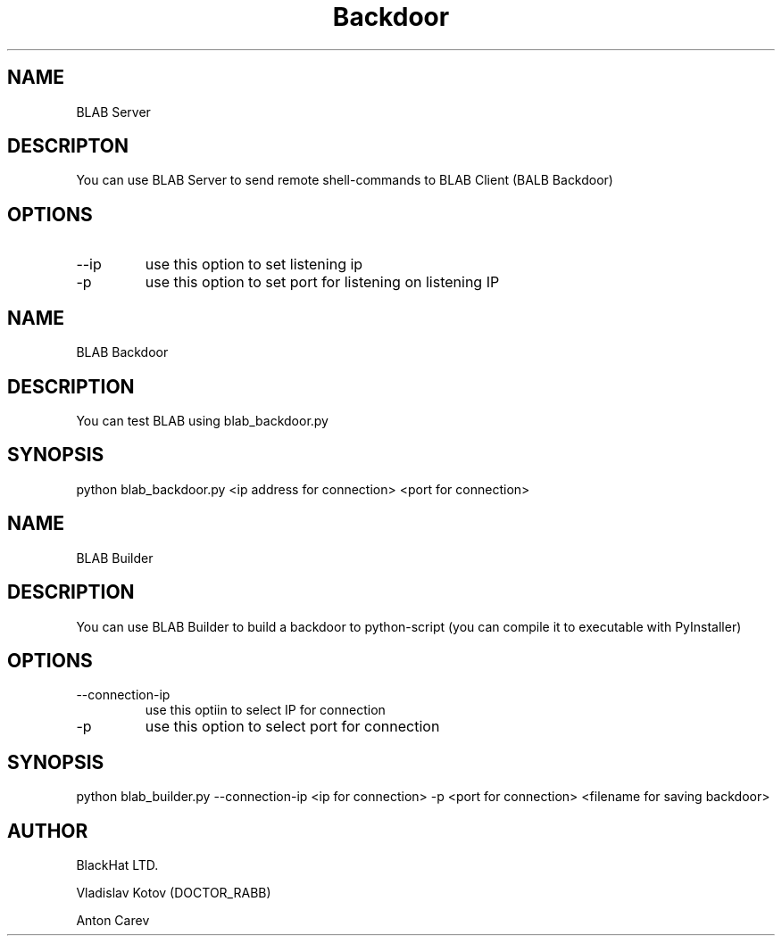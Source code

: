 .TH Backdoor Lab
.SH NAME
BLAB Server

.SH DESCRIPTON
You can use BLAB Server to send remote shell-commands to BLAB Client (BALB Backdoor)
.SH OPTIONS
.IP --ip
use this option to set listening ip
.IP -p
use this option to set port for listening on listening IP


.SH NAME
BLAB Backdoor
.SH DESCRIPTION
You can test BLAB using blab_backdoor.py
.SH SYNOPSIS
python blab_backdoor.py <ip address for connection> <port for connection>


.SH NAME
BLAB Builder
.SH DESCRIPTION
You can use BLAB Builder to build a backdoor to python-script (you can compile it to executable with PyInstaller)
.SH OPTIONS
.IP --connection-ip
use this optiin to select IP for connection
.IP -p 
use this option to select port for connection
.SH SYNOPSIS
python blab_builder.py --connection-ip <ip for connection> -p <port for connection> <filename for saving backdoor>

.SH AUTHOR
BlackHat LTD.

Vladislav Kotov (DOCTOR_RABB)

Anton Carev

